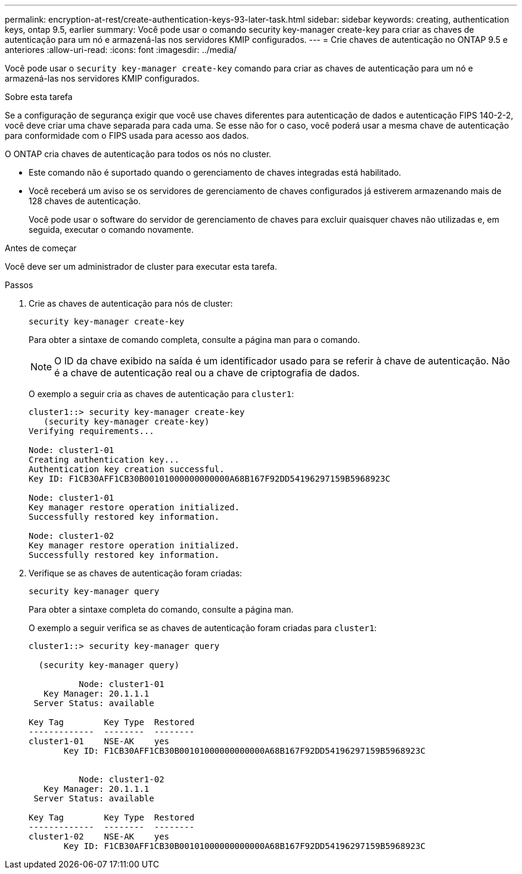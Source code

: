 ---
permalink: encryption-at-rest/create-authentication-keys-93-later-task.html 
sidebar: sidebar 
keywords: creating, authentication keys, ontap 9.5, earlier 
summary: Você pode usar o comando security key-manager create-key para criar as chaves de autenticação para um nó e armazená-las nos servidores KMIP configurados. 
---
= Crie chaves de autenticação no ONTAP 9.5 e anteriores
:allow-uri-read: 
:icons: font
:imagesdir: ../media/


[role="lead"]
Você pode usar o `security key-manager create-key` comando para criar as chaves de autenticação para um nó e armazená-las nos servidores KMIP configurados.

.Sobre esta tarefa
Se a configuração de segurança exigir que você use chaves diferentes para autenticação de dados e autenticação FIPS 140-2-2, você deve criar uma chave separada para cada uma. Se esse não for o caso, você poderá usar a mesma chave de autenticação para conformidade com o FIPS usada para acesso aos dados.

O ONTAP cria chaves de autenticação para todos os nós no cluster.

* Este comando não é suportado quando o gerenciamento de chaves integradas está habilitado.
* Você receberá um aviso se os servidores de gerenciamento de chaves configurados já estiverem armazenando mais de 128 chaves de autenticação.
+
Você pode usar o software do servidor de gerenciamento de chaves para excluir quaisquer chaves não utilizadas e, em seguida, executar o comando novamente.



.Antes de começar
Você deve ser um administrador de cluster para executar esta tarefa.

.Passos
. Crie as chaves de autenticação para nós de cluster:
+
`security key-manager create-key`

+
Para obter a sintaxe de comando completa, consulte a página man para o comando.

+

NOTE: O ID da chave exibido na saída é um identificador usado para se referir à chave de autenticação. Não é a chave de autenticação real ou a chave de criptografia de dados.

+
O exemplo a seguir cria as chaves de autenticação para `cluster1`:

+
[listing]
----
cluster1::> security key-manager create-key
   (security key-manager create-key)
Verifying requirements...

Node: cluster1-01
Creating authentication key...
Authentication key creation successful.
Key ID: F1CB30AFF1CB30B00101000000000000A68B167F92DD54196297159B5968923C

Node: cluster1-01
Key manager restore operation initialized.
Successfully restored key information.

Node: cluster1-02
Key manager restore operation initialized.
Successfully restored key information.
----
. Verifique se as chaves de autenticação foram criadas:
+
`security key-manager query`

+
Para obter a sintaxe completa do comando, consulte a página man.

+
O exemplo a seguir verifica se as chaves de autenticação foram criadas para `cluster1`:

+
[listing]
----
cluster1::> security key-manager query

  (security key-manager query)

          Node: cluster1-01
   Key Manager: 20.1.1.1
 Server Status: available

Key Tag        Key Type  Restored
-------------  --------  --------
cluster1-01    NSE-AK    yes
       Key ID: F1CB30AFF1CB30B00101000000000000A68B167F92DD54196297159B5968923C


          Node: cluster1-02
   Key Manager: 20.1.1.1
 Server Status: available

Key Tag        Key Type  Restored
-------------  --------  --------
cluster1-02    NSE-AK    yes
       Key ID: F1CB30AFF1CB30B00101000000000000A68B167F92DD54196297159B5968923C
----

